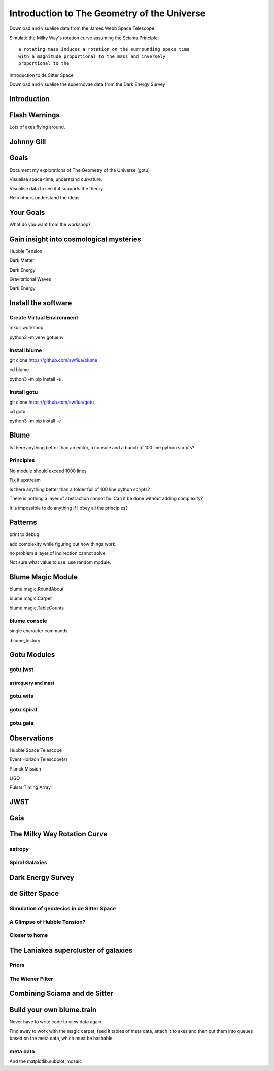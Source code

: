 ==============================================
 Introduction to The Geometry of the Universe
==============================================

Download and visualise data from the James Webb Space Telescope

Simulate the Milky Way's rotation curve assuming the Sciama Principle::

   a rotating mass induces a rotation on the surrounding space time
   with a magnitude proportional to the mass and inversely
   proportional to the 

           
Introduction to de Sitter Space

Download and visualise the supernovae data from the Dark Energy Survey

.. image:: images/workshop.jpeg

           

Introduction
============

.. image:: images/gotu.png

Flash Warnings
==============

Lots of axes flying around.

.. image:: images/simumosaic.png

           

Johnny Gill
===========

.. image:: images/johnny.png

Goals
=====

.. image:: images/zvr.png

Document my explorations of The Geometry of the Universe (gotu)

Visualise space-time, understand curvature.

Visualise data to see if it supports the theory.

Help others understand the ideas.

Your Goals
==========

What do you want from the workshop?

.. image:: images/milkyway_rotation.png

Gain insight into cosmological mysteries
========================================

Hubble Tension

Dark Matter

Dark Energy

Gravitational Waves

Dark Energy

.. image:: images/spanish2.png

Install the software
====================

.. image:: images/cartwheel.png

Create Virtual Environment
--------------------------

mkdir workshop

python3 -m venv gotuenv

Install blume
-------------

git clone https://github.com/swfiua/blume

cd blume

python3 -m pip install -e .

Install gotu
------------

git clone https://github.com/swfiua/gotu

cd gotu

python3 -m pip install -e .


Blume
=====

Is there anything better than an editor, a console and a bunch of 100
line python scripts?

.. image:: images/pillars.png

Principles
----------

No module should exceed 1000 lines

Fix it upstream

Is there anything better than a folder full of 100 line python
scripts?

There is nothing a layer of abstraction cannot fix.  Can it be done
without adding complexity?

It is impossible to do anything if I obey all the principles?

.. image:: images/spanish1.png

Patterns
========

print to debug

add complexity while figuring out how things work.

no problem a layer of indirection cannot solve

Not sure what value to use: use random module.

.. image:: images/jodrell.png

Blume Magic Module
==================

blume.magic.RoundAbout

blume.magic.Carpet

blume.magic.TableCounts

blume.console
-------------

single character commands

.blume_history

Gotu Modules
============

gotu.jwst
---------

astroquery and mast
+++++++++++++++++++

gotu.wits
---------

gotu.spiral
-----------

gotu.gaia
---------

Observations
============

Hubble Space Telescope

Event Horizon Telescope(s)

Planck Mission

LIGO

Pulsar Timing Array

JWST
====

Gaia
====


The Milky Way Rotation Curve
============================

astropy
-------

Spiral Galaxies
---------------

Dark Energy Survey
==================

de Sitter Space
===============

Simulation of geodesics in de Sitter Space
------------------------------------------

A Glimpse of Hubble Tension?
----------------------------

Closer to home
--------------

The Laniakea supercluster of galaxies
=====================================

.. image:: images/laniakea.png

Priors
------

The Wiener Filter
-----------------

Combining Sciama and de Sitter
==============================


Build your own blume.train
==========================

Never have to write code to view data again.

Find away to work with the magic carpet, feed it tables of meta data,
attach it to axes and then put them into queues based on the meta
data, which must be hashable.

meta data
---------

And the matplotlib.subplot_mosaic
